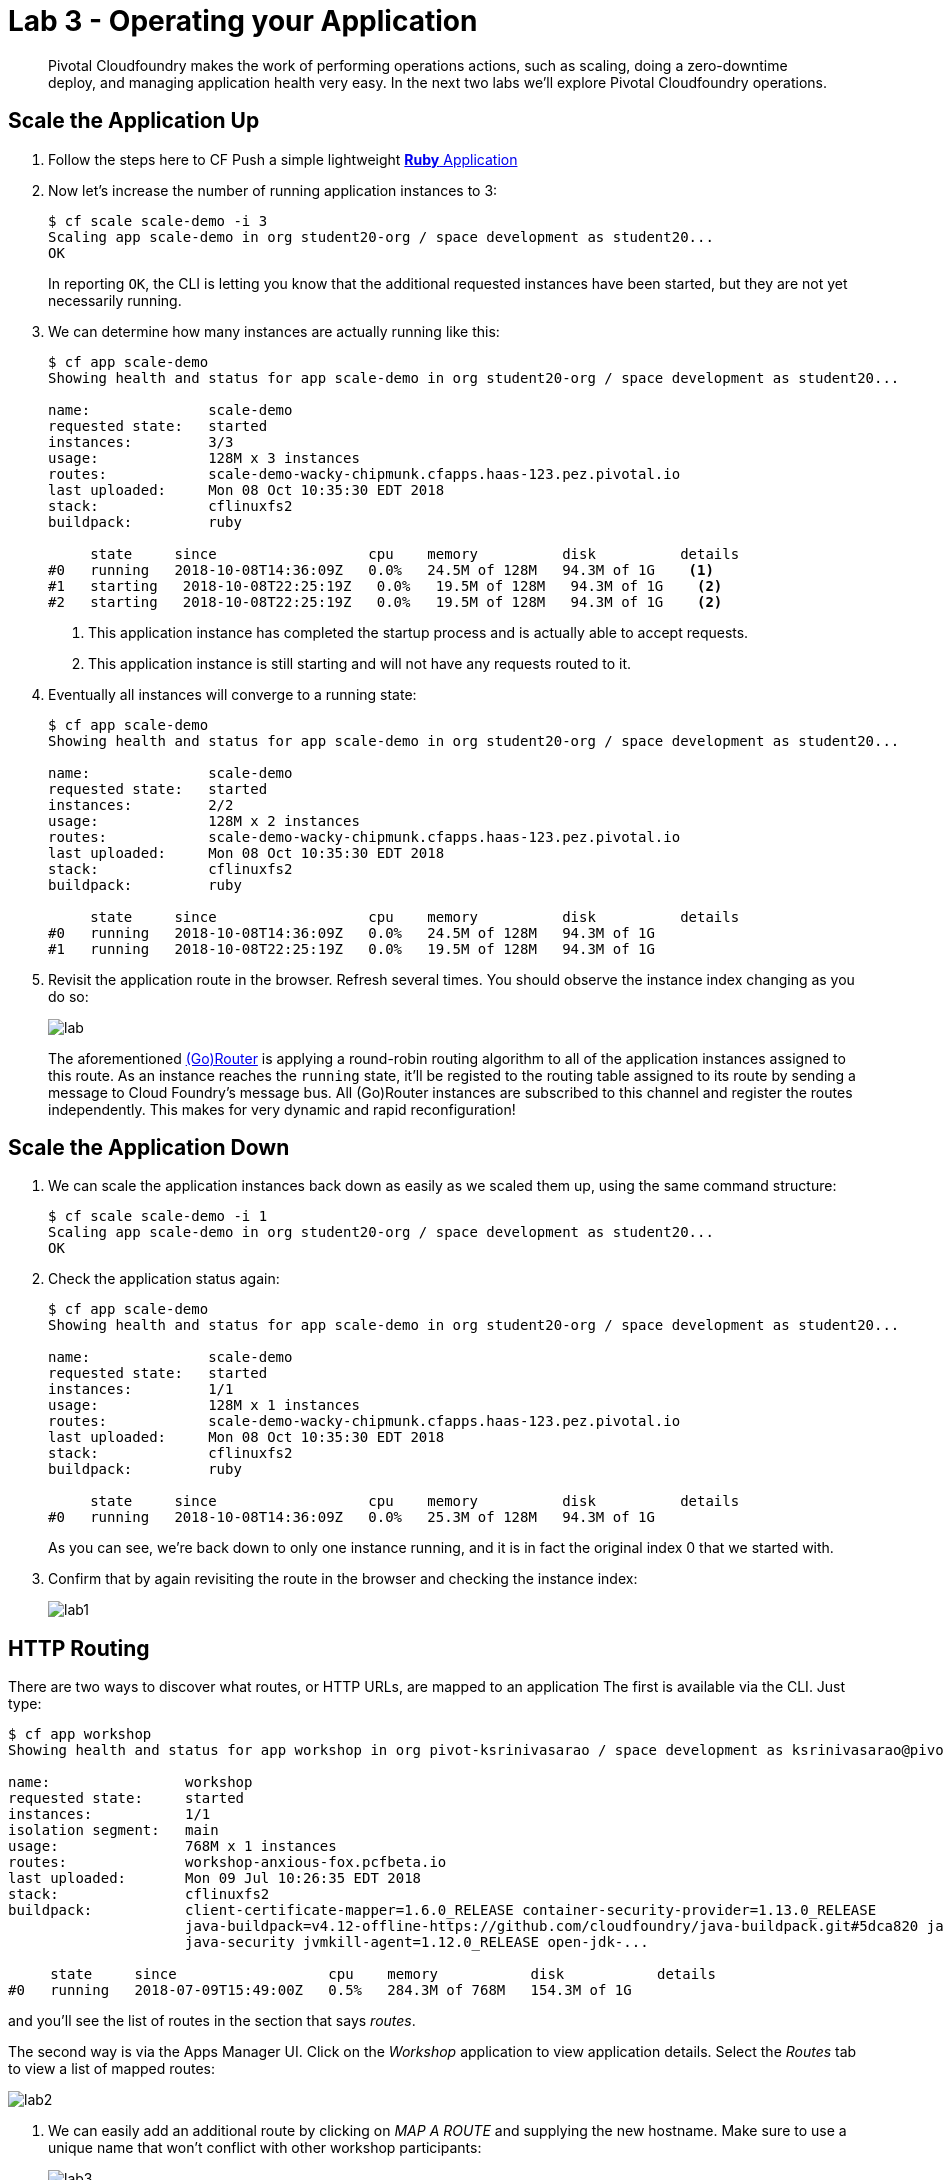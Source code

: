 = Lab 3 - Operating your Application

[abstract]
--
Pivotal Cloudfoundry makes the work of performing operations actions, such as scaling, doing a zero-downtime deploy, and managing application health very easy.
In the next two labs we'll explore Pivotal Cloudfoundry operations.
--

== Scale the Application Up
. Follow the steps here to CF Push a simple lightweight link:../lab1/lab-ruby.adoc[**Ruby** Application]
+
. Now let's increase the number of running application instances to 3:
+
----
$ cf scale scale-demo -i 3
Scaling app scale-demo in org student20-org / space development as student20...
OK
----
+
In reporting `OK`, the CLI is letting you know that the additional requested instances have been started, but they are not yet necessarily running.

. We can determine how many instances are actually running like this:
+
====
----
$ cf app scale-demo
Showing health and status for app scale-demo in org student20-org / space development as student20...

name:              scale-demo
requested state:   started
instances:         3/3
usage:             128M x 3 instances
routes:            scale-demo-wacky-chipmunk.cfapps.haas-123.pez.pivotal.io
last uploaded:     Mon 08 Oct 10:35:30 EDT 2018
stack:             cflinuxfs2
buildpack:         ruby

     state     since                  cpu    memory          disk          details
#0   running   2018-10-08T14:36:09Z   0.0%   24.5M of 128M   94.3M of 1G    <1>
#1   starting   2018-10-08T22:25:19Z   0.0%   19.5M of 128M   94.3M of 1G    <2>
#2   starting   2018-10-08T22:25:19Z   0.0%   19.5M of 128M   94.3M of 1G    <2>
----
<1> This application instance has completed the startup process and is actually able to accept requests.
<2> This application instance is still starting and will not have any requests routed to it.
====

. Eventually all instances will converge to a running state:
+
----
$ cf app scale-demo
Showing health and status for app scale-demo in org student20-org / space development as student20...

name:              scale-demo
requested state:   started
instances:         2/2
usage:             128M x 2 instances
routes:            scale-demo-wacky-chipmunk.cfapps.haas-123.pez.pivotal.io
last uploaded:     Mon 08 Oct 10:35:30 EDT 2018
stack:             cflinuxfs2
buildpack:         ruby

     state     since                  cpu    memory          disk          details
#0   running   2018-10-08T14:36:09Z   0.0%   24.5M of 128M   94.3M of 1G
#1   running   2018-10-08T22:25:19Z   0.0%   19.5M of 128M   94.3M of 1G
----

. Revisit the application route in the browser.
Refresh several times.
You should observe the instance index changing as you do so:
+
image::lab.png[]
+
The aforementioned http://docs.cloudfoundry.org/concepts/architecture/router.html[(Go)Router] is applying a round-robin routing algorithm to all of the application instances assigned to this route.
As an instance reaches the `running` state, it'll be registed to the routing table assigned to its route by sending a message to Cloud Foundry's message bus.
All (Go)Router instances are subscribed to this channel and register the routes independently.
This makes for very dynamic and rapid reconfiguration!

== Scale the Application Down

. We can scale the application instances back down as easily as we scaled them up, using the same command structure:
+
----
$ cf scale scale-demo -i 1
Scaling app scale-demo in org student20-org / space development as student20...
OK
----

. Check the application status again:
+
----
$ cf app scale-demo
Showing health and status for app scale-demo in org student20-org / space development as student20...

name:              scale-demo
requested state:   started
instances:         1/1
usage:             128M x 1 instances
routes:            scale-demo-wacky-chipmunk.cfapps.haas-123.pez.pivotal.io
last uploaded:     Mon 08 Oct 10:35:30 EDT 2018
stack:             cflinuxfs2
buildpack:         ruby

     state     since                  cpu    memory          disk          details
#0   running   2018-10-08T14:36:09Z   0.0%   25.3M of 128M   94.3M of 1G
----
+
As you can see, we're back down to only one instance running, and it is in fact the original index 0 that we started with.

. Confirm that by again revisiting the route in the browser and checking the instance index:
+
image::lab1.png[]

== HTTP Routing

There are two ways to discover what routes, or HTTP URLs, are mapped to an application
The first is available via the CLI. Just type:

----
$ cf app workshop
Showing health and status for app workshop in org pivot-ksrinivasarao / space development as ksrinivasarao@pivotal.io...

name:                workshop
requested state:     started
instances:           1/1
isolation segment:   main
usage:               768M x 1 instances
routes:              workshop-anxious-fox.pcfbeta.io
last uploaded:       Mon 09 Jul 10:26:35 EDT 2018
stack:               cflinuxfs2
buildpack:           client-certificate-mapper=1.6.0_RELEASE container-security-provider=1.13.0_RELEASE
                     java-buildpack=v4.12-offline-https://github.com/cloudfoundry/java-buildpack.git#5dca820 java-main java-opts
                     java-security jvmkill-agent=1.12.0_RELEASE open-jdk-...

     state     since                  cpu    memory           disk           details
#0   running   2018-07-09T15:49:00Z   0.5%   284.3M of 768M   154.3M of 1G
----

and you'll see the list of routes in the section that says _routes_.

The second way is via the Apps Manager UI.  Click on the _Workshop_ application to view application details.  Select the _Routes_ tab to view a list of mapped routes:

image::lab2.png[]

. We can easily add an additional route by clicking on _MAP A ROUTE_ and supplying the new hostname.  Make sure to use a unique name that won't conflict with other workshop participants:
+
image::lab3.png[]

. Navigate to the new URL in your browser window.  You should see that same application displayed!
+
image::lab4.png[]

. We can just as easily remove a route by clicking on _Unmap (X icon)_ on the route you wish to remove.
+
image::lab5.png[]
+
If you navigate to that URL you'll receive a HTTP 404 response
+
image::lab6.png[]

. This is how blue-green deployments are accomplished.
+
image::blue-green.png[]

== Accessing Container Contents

SSH into your app container via 'cf ssh APP_NAME'
+
----
$ cf ssh workshop
vcap@18de6089-644b-41ae-56e1-101f:~$ ls
app  deps  logs  profile.d  staging_info.yml  tmp
vcap@18de6089-644b-41ae-56e1-101f:~$ ps aux
USER         PID %CPU %MEM    VSZ   RSS TTY      STAT START   TIME COMMAND
root           1  0.0  0.0   1084     4 ?        S<s  17:40   0:00 /tmp/garden-init
vcap          13  9.2  0.5 2096816 392304 ?      S<sl 17:40   0:59 /home/vcap/app/.java-buildpack/open_jdk_jre/bin/java -agentpath:/home/vcap/app/.jav
vcap          19  0.0  0.0  16928  9696 ?        S<sl 17:40   0:00 /tmp/lifecycle/diego-sshd --allowedKeyExchanges= --address=0.0.0.0:2222 --allowUnau
root         106  0.0  0.0   7184  3480 ?        S<sl 17:40   0:00 /etc/cf-assets/healthcheck/healthcheck -port=8080 -timeout=1000ms -liveness-interva
vcap         166  0.0  0.0  62552  3820 pts/0    S<s  17:51   0:00 /bin/bash
vcap         183  0.0  0.0  59928  2660 pts/0    R<+  17:51   0:00 ps aux
----
+
Reference: https://docs.pivotal.io/pivotalcf/customizing/diego-ssh/access-apps.html
